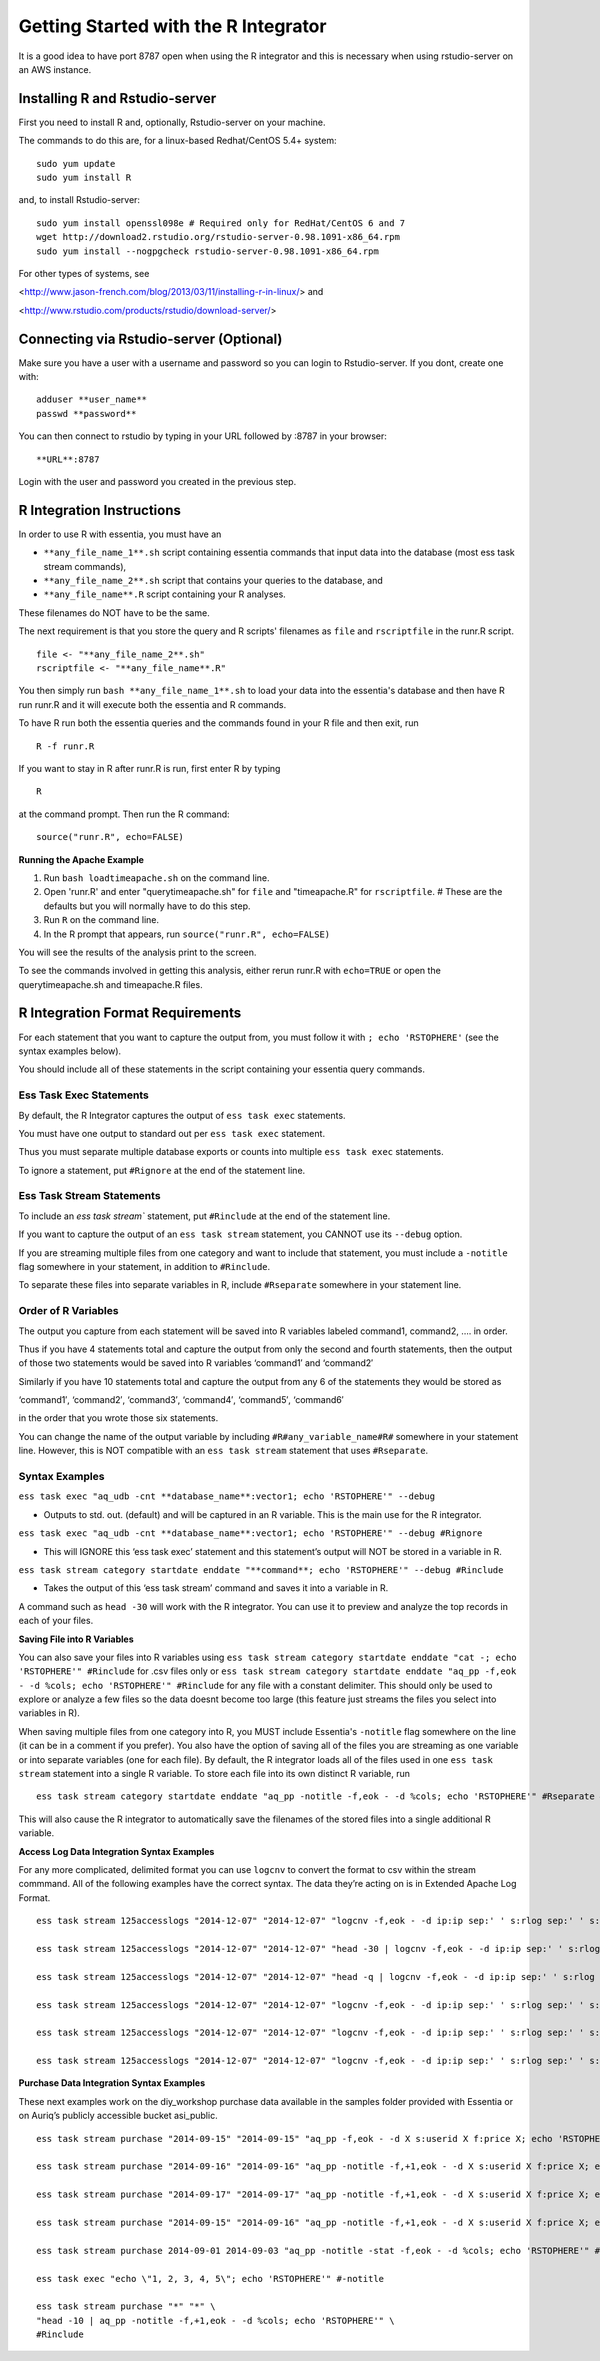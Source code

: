 **********************************
Getting Started with the R Integrator
**********************************

It is a good idea to have port 8787 open when using the R integrator and this is necessary when using rstudio-server on an AWS instance.

Installing R and Rstudio-server
--------------------------------
First you need to install R and, optionally, Rstudio-server on your machine.

The commands to do this are, for a linux-based Redhat/CentOS 5.4+ system::

    sudo yum update
    sudo yum install R

and, to install Rstudio-server::

    sudo yum install openssl098e # Required only for RedHat/CentOS 6 and 7
    wget http://download2.rstudio.org/rstudio-server-0.98.1091-x86_64.rpm
    sudo yum install --nogpgcheck rstudio-server-0.98.1091-x86_64.rpm

For other types of systems, see

<http://www.jason-french.com/blog/2013/03/11/installing-r-in-linux/> and

<http://www.rstudio.com/products/rstudio/download-server/>

Connecting via Rstudio-server (Optional)
----------------------------------------

Make sure you have a user with a username and password so you can login to Rstudio-server.
If you dont, create one with::
    
    adduser **user_name**
    passwd **password**
    
You can then connect to rstudio by typing in your URL followed by :8787 in your browser::

    **URL**:8787
    
Login with the user and password you created in the previous step.

R Integration Instructions
---------------------------
In order to use R with essentia, you must have an 

* ``**any_file_name_1**.sh`` script containing essentia commands that input data into the database (most ess task stream  commands),
* ``**any_file_name_2**.sh``  script that contains your queries to the database, and
* ``**any_file_name**.R``  script containing your R analyses.

These filenames do NOT have to be the same.

The next requirement is that you store the query and R scripts' filenames as ``file`` and ``rscriptfile`` in the runr.R script. ::

    file <- "**any_file_name_2**.sh"
    rscriptfile <- "**any_file_name**.R"

You then simply run ``bash **any_file_name_1**.sh``  to load your data into the essentia's database and then have R run runr.R and it will execute both the essentia and R commands.

To have R run both the essentia queries and the commands found in your R file and then exit, run ::

    R -f runr.R
    
If you want to stay in R after runr.R is run, first enter R by typing ::

    R
    
at the command prompt. Then run the R command::

    source("runr.R", echo=FALSE)
    
**Running the Apache Example**

1. Run ``bash loadtimeapache.sh``  on the command line.
2. Open 'runr.R' and enter "querytimeapache.sh" for ``file`` and "timeapache.R" for ``rscriptfile``. # These are the defaults but you will normally have to do this step.
3. Run ``R`` on the command line.
4. In the R prompt that appears, run ``source("runr.R", echo=FALSE)``

You will see the results of the analysis print to the screen.

To see the commands involved in getting this analysis, either rerun runr.R  with ``echo=TRUE`` or open the querytimeapache.sh and timeapache.R files.

R Integration Format Requirements
----------------------------------

For each statement that you want to capture the output from, you must follow it with ``; echo 'RSTOPHERE'`` (see the syntax examples below).

You should include all of these statements in the script containing your essentia query commands.

Ess Task Exec Statements
^^^^^^^^^^^^^^^^^^^^^^^^

By default, the R Integrator captures the output of ``ess task exec`` statements.

You must have one output to standard out per ``ess task exec`` statement.

Thus you must separate multiple database exports or counts into multiple ``ess task exec`` statements.

To ignore a statement, put ``#Rignore`` at the end of the statement line.

Ess Task Stream Statements
^^^^^^^^^^^^^^^^^^^^^^^^^^

To include an `ess task stream`` statement, put ``#Rinclude`` at the end of the statement line.

If you want to capture the output of an ``ess task stream`` statement, you CANNOT use its ``--debug`` option.

If you are streaming multiple files from one category and want to include that statement, you must include a ``-notitle`` flag somewhere in your statement, in addition to ``#Rinclude``.

To separate these files into separate variables in R, include ``#Rseparate`` somewhere in your statement line.

Order of R Variables
^^^^^^^^^^^^^^^^^^^^

The output you capture from each statement will be saved into R variables labeled command1, command2, …. in order.

Thus if you have 4 statements total and capture the output from only the second and fourth statements, then the output of those two statements would be saved into R variables ‘command1′ and ‘command2′

Similarly if you have 10 statements total and capture the output from any 6 of the statements they would be stored as

‘command1′, ‘command2′, ‘command3′, ‘command4′, ‘command5′, ‘command6′

in the order that you wrote those six statements.

You can change the name of the output variable by including ``#R#any_variable_name#R#`` somewhere in your statement line. However, this is NOT compatible with an ``ess task stream`` statement that uses ``#Rseparate``.

Syntax Examples
^^^^^^^^^^^^^^^

``ess task exec "aq_udb -cnt **database_name**:vector1; echo 'RSTOPHERE'" --debug``

* Outputs to std. out. (default) and will be captured in an R variable. This is the main use for the R integrator.

``ess task exec "aq_udb -cnt **database_name**:vector1; echo 'RSTOPHERE'" --debug #Rignore``

* This will IGNORE this ‘ess task exec’ statement and this statement’s output will NOT be stored in a variable in R.

``ess task stream category startdate enddate "**command**; echo 'RSTOPHERE'" --debug #Rinclude``

* Takes the output of this ‘ess task stream’ command and saves it into a variable in R.

A command such as ``head -30`` will work with the R integrator. You can use it to preview and analyze the top records in each of your files.

**Saving File into R Variables**

You can also save your files into R variables using ``ess task stream category startdate enddate "cat -; echo 'RSTOPHERE'" #Rinclude`` for .csv files only or ``ess task stream category startdate enddate "aq_pp -f,eok - -d %cols; echo 'RSTOPHERE'" #Rinclude`` for any file with a constant delimiter. This should only be used to explore or analyze a few files so the data doesnt become too large (this feature just streams the files you select into variables in R).

When saving multiple files from one category into R, you MUST include Essentia's ``-notitle`` flag somewhere on the line (it can be in a comment if you prefer). You also have the option of saving all of the files you are streaming as one variable or into separate variables (one for each file). By default, the R integrator loads all of the files used in one
``ess task stream`` statement into a single R variable. To store each file into its own distinct R variable, run ::

    ess task stream category startdate enddate "aq_pp -notitle -f,eok - -d %cols; echo 'RSTOPHERE'" #Rseparate #Rinclude
    
This will also cause the R integrator to automatically save the filenames of the stored files into a single additional R variable.

**Access Log Data Integration Syntax Examples**

For any more complicated, delimited format you can use ``logcnv`` to convert the format to csv within the stream commmand. All of the following examples have the correct syntax. The data they’re acting on is in Extended Apache Log Format. ::

    ess task stream 125accesslogs "2014-12-07" "2014-12-07" "logcnv -f,eok - -d ip:ip sep:' ' s:rlog sep:' ' s:rusr sep:' [' i,tim:time sep:'] \"' s,clf,hl1:req_line1 sep:'\" ' i:res_status sep:' ' i:res_size sep:' \"' s,clf:referrer sep:'\" \"' s,clf:user_agent sep:'\"' X | cat -; echo 'RSTOPHERE'" #Rinclude
    
    ess task stream 125accesslogs "2014-12-07" "2014-12-07" "head -30 | logcnv -f,eok - -d ip:ip sep:' ' s:rlog sep:' ' s:rusr sep:' [' i,tim:time sep:'] \"' s,clf,hl1:req_line1 sep:'\" ' i:res_status sep:' ' i:res_size sep:' \"' s,clf:referrer sep:'\" \"' s,clf:user_agent sep:'\"' X | aq_pp -f,qui,eok - -d ip:ip2 s:rlog X X X X X X X X X; echo 'RSTOPHERE'" #Rinclude
    
    ess task stream 125accesslogs "2014-12-07" "2014-12-07" "head -q | logcnv -f,eok - -d ip:ip sep:' ' s:rlog sep:' ' s:rusr sep:' [' i,tim:time sep:'] \"' s,clf,hl1:req_line1 sep:'\" ' i:res_status sep:' ' i:res_size sep:' \"' s,clf:referrer sep:'\" \"' s,clf:user_agent sep:'\"' X | aq_pp -f,qui,eok - -d ip:ip2 s:rlog X X X X X X X X X; echo 'RSTOPHERE'" #Rinclude
    
    ess task stream 125accesslogs "2014-12-07" "2014-12-07" "logcnv -f,eok - -d ip:ip sep:' ' s:rlog sep:' ' s:rusr sep:' [' i,tim:time sep:'] \"' s,clf,hl1:req_line1 sep:'\" ' i:res_status sep:' ' i:res_size sep:' \"' s,clf:referrer sep:'\" \"' s,clf:user_agent sep:'\"' X | aq_pp -f,qui,eok - -d ip:ip2 s:rlog X X X X X X X X X; echo 'RSTOPHERE'" #Rinclude
    
    ess task stream 125accesslogs "2014-12-07" "2014-12-07" "logcnv -f,eok - -d ip:ip sep:' ' s:rlog sep:' ' s:rusr sep:' [' i,tim:time sep:'] \"' s,clf,hl1:req_line1 sep:'\" ' i:res_status sep:' ' i:res_size sep:' \"' s,clf:referrer sep:'\" \"' s,clf:user_agent sep:'\"' X | aq_pp -f,qui,eok - -d ip:ip2 s:rlog X X X X X X X X X | head -30; echo 'RSTOPHERE'" #Rinclude
    
    ess task stream 125accesslogs "2014-12-07" "2014-12-07" "logcnv -f,eok - -d ip:ip sep:' ' s:rlog sep:' ' s:rusr sep:' [' i,tim:time sep:'] \"' s,clf,hl1:req_line1 sep:'\" ' i:res_status sep:' ' i:res_size sep:' \"' s,clf:referrer sep:'\" \"' s,clf:user_agent sep:'\"' X | aq_pp -f,qui,eok - -d ip:ip2 s:rlog X X X X X X X X X | head -q; echo 'RSTOPHERE'" #Rinclude

**Purchase Data Integration Syntax Examples**

These next examples work on the diy_workshop purchase data available in the samples folder provided with Essentia or on Auriq’s publicly accessible bucket asi_public. ::
    
    ess task stream purchase "2014-09-15" "2014-09-15" "aq_pp -f,eok - -d X s:userid X f:price X; echo 'RSTOPHERE'" #Rinclude
    
    ess task stream purchase "2014-09-16" "2014-09-16" "aq_pp -notitle -f,+1,eok - -d X s:userid X f:price X; echo 'RSTOPHERE'" #Rinclude
    
    ess task stream purchase "2014-09-17" "2014-09-17" "aq_pp -notitle -f,+1,eok - -d X s:userid X f:price X; echo 'RSTOPHERE'" #Rinclude
    
    ess task stream purchase "2014-09-15" "2014-09-16" "aq_pp -notitle -f,+1,eok - -d X s:userid X f:price X; echo 'RSTOPHERE'" #Rseparate #Rinclude
    
    ess task stream purchase 2014-09-01 2014-09-03 "aq_pp -notitle -stat -f,eok - -d %cols; echo 'RSTOPHERE'" #Rinclude
    
    ess task exec "echo \"1, 2, 3, 4, 5\"; echo 'RSTOPHERE'" #-notitle
    
    ess task stream purchase "*" "*" \
    "head -10 | aq_pp -notitle -f,+1,eok - -d %cols; echo 'RSTOPHERE'" \
    #Rinclude